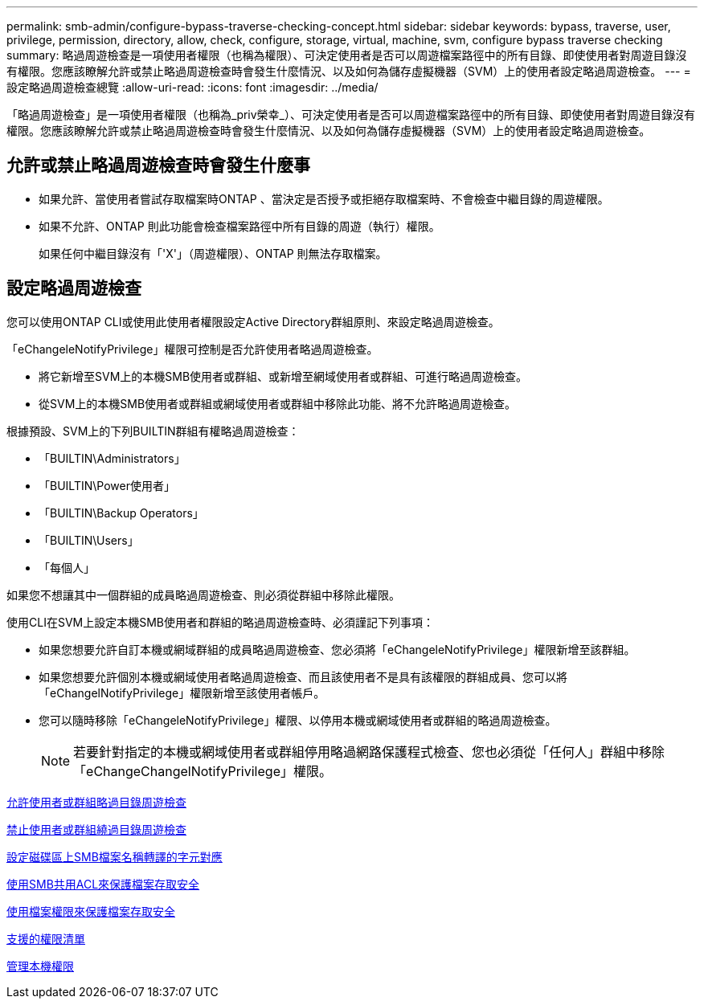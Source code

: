 ---
permalink: smb-admin/configure-bypass-traverse-checking-concept.html 
sidebar: sidebar 
keywords: bypass, traverse, user, privilege, permission, directory, allow, check, configure, storage, virtual, machine, svm, configure bypass traverse checking 
summary: 略過周遊檢查是一項使用者權限（也稱為權限）、可決定使用者是否可以周遊檔案路徑中的所有目錄、即使使用者對周遊目錄沒有權限。您應該瞭解允許或禁止略過周遊檢查時會發生什麼情況、以及如何為儲存虛擬機器（SVM）上的使用者設定略過周遊檢查。 
---
= 設定略過周遊檢查總覽
:allow-uri-read: 
:icons: font
:imagesdir: ../media/


[role="lead"]
「略過周遊檢查」是一項使用者權限（也稱為_priv榮幸_）、可決定使用者是否可以周遊檔案路徑中的所有目錄、即使使用者對周遊目錄沒有權限。您應該瞭解允許或禁止略過周遊檢查時會發生什麼情況、以及如何為儲存虛擬機器（SVM）上的使用者設定略過周遊檢查。



== 允許或禁止略過周遊檢查時會發生什麼事

* 如果允許、當使用者嘗試存取檔案時ONTAP 、當決定是否授予或拒絕存取檔案時、不會檢查中繼目錄的周遊權限。
* 如果不允許、ONTAP 則此功能會檢查檔案路徑中所有目錄的周遊（執行）權限。
+
如果任何中繼目錄沒有「'X'」（周遊權限）、ONTAP 則無法存取檔案。





== 設定略過周遊檢查

您可以使用ONTAP CLI或使用此使用者權限設定Active Directory群組原則、來設定略過周遊檢查。

「eChangeleNotifyPrivilege」權限可控制是否允許使用者略過周遊檢查。

* 將它新增至SVM上的本機SMB使用者或群組、或新增至網域使用者或群組、可進行略過周遊檢查。
* 從SVM上的本機SMB使用者或群組或網域使用者或群組中移除此功能、將不允許略過周遊檢查。


根據預設、SVM上的下列BUILTIN群組有權略過周遊檢查：

* 「BUILTIN\Administrators」
* 「BUILTIN\Power使用者」
* 「BUILTIN\Backup Operators」
* 「BUILTIN\Users」
* 「每個人」


如果您不想讓其中一個群組的成員略過周遊檢查、則必須從群組中移除此權限。

使用CLI在SVM上設定本機SMB使用者和群組的略過周遊檢查時、必須謹記下列事項：

* 如果您想要允許自訂本機或網域群組的成員略過周遊檢查、您必須將「eChangeleNotifyPrivilege」權限新增至該群組。
* 如果您想要允許個別本機或網域使用者略過周遊檢查、而且該使用者不是具有該權限的群組成員、您可以將「eChangelNotifyPrivilege」權限新增至該使用者帳戶。
* 您可以隨時移除「eChangeleNotifyPrivilege」權限、以停用本機或網域使用者或群組的略過周遊檢查。
+
[NOTE]
====
若要針對指定的本機或網域使用者或群組停用略過網路保護程式檢查、您也必須從「任何人」群組中移除「eChangeChangelNotifyPrivilege」權限。

====


xref:allow-users-groups-bypass-directory-traverse-task.adoc[允許使用者或群組略過目錄周遊檢查]

xref:disallow-users-groups-bypass-directory-traverse-task.adoc[禁止使用者或群組繞過目錄周遊檢查]

xref:configure-character-mappings-file-name-translation-task.adoc[設定磁碟區上SMB檔案名稱轉譯的字元對應]

xref:secure-file-access-share-acls-concept.adoc[使用SMB共用ACL來保護檔案存取安全]

xref:secure-file-access-file-permissions-concept.adoc[使用檔案權限來保護檔案存取安全]

xref:list-supported-privileges-reference.adoc[支援的權限清單]

xref:manage-local-privileges-concept.adoc[管理本機權限]
